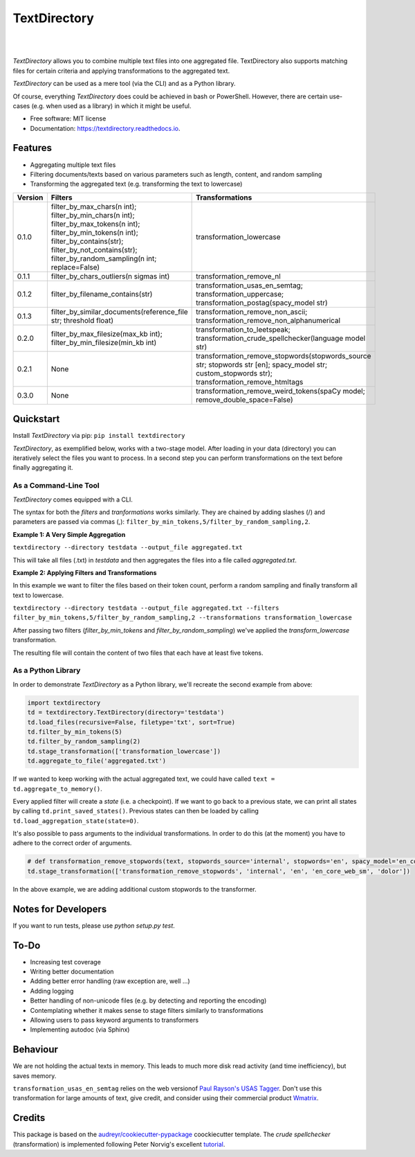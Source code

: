 =============
TextDirectory
=============


.. image:: https://img.shields.io/pypi/v/textdirectory.svg
        :target: https://pypi.python.org/pypi/textdirectory

.. image:: https://img.shields.io/travis/IngoKl/textdirectory.svg
        :target: https://travis-ci.org/IngoKl/textdirectory

.. image:: https://readthedocs.org/projects/textdirectory/badge/?version=latest
        :target: https://textdirectory.readthedocs.io/en/latest/?badge=latest
        :alt: Documentation Status

|
|

.. image:: https://user-images.githubusercontent.com/16179317/39367680-cd409a00-4a37-11e8-8d42-0bed5a4e814b.png
        :alt: TextDirectory

*TextDirectory* allows you to combine multiple text files into one aggregated file. TextDirectory also supports matching
files for certain criteria and applying transformations to the aggregated text.

*TextDirectory* can be used as a mere tool (via the CLI) and as a Python library.

Of course, everything *TextDirectory* does could be achieved in bash or PowerShell. However, there are certain
use-cases (e.g. when used as a library) in which it might be useful.


* Free software: MIT license
* Documentation: https://textdirectory.readthedocs.io.

Features
========
* Aggregating multiple text files
* Filtering documents/texts based on various parameters such as length, content, and random sampling
* Transforming the aggregated text (e.g. transforming the text to lowercase)

.. csv-table::
   :header: "Version", "Filters", "Transformations"
   :widths: 10, 30, 30

   0.1.0, filter_by_max_chars(n int); filter_by_min_chars(n int); filter_by_max_tokens(n int); filter_by_min_tokens(n int); filter_by_contains(str); filter_by_not_contains(str); filter_by_random_sampling(n int; replace=False), transformation_lowercase
   0.1.1, filter_by_chars_outliers(n sigmas int), transformation_remove_nl
   0.1.2, filter_by_filename_contains(str), transformation_usas_en_semtag; transformation_uppercase; transformation_postag(spacy_model str)
   0.1.3, filter_by_similar_documents(reference_file str; threshold float), transformation_remove_non_ascii; transformation_remove_non_alphanumerical
   0.2.0, filter_by_max_filesize(max_kb int); filter_by_min_filesize(min_kb int), transformation_to_leetspeak; transformation_crude_spellchecker(language model str)
   0.2.1, None, transformation_remove_stopwords(stopwords_source str; stopwords str [en]; spacy_model str; custom_stopwords str); transformation_remove_htmltags
   0.3.0, None, transformation_remove_weird_tokens(spaCy model; remove_double_space=False)

Quickstart
==========
Install *TextDirectory* via pip: ``pip install textdirectory``

*TextDirectory*, as exemplified below, works with a two-stage model. After loading in your data (directory) you can iteratively select the files you want to process. In a second step you can perform transformations on the text before finally aggregating it.

.. image:: https://user-images.githubusercontent.com/16179317/39367589-7f774116-4a37-11e8-9a09-5cbdf5f3311b.png
        :alt: TextDirectory

As a Command-Line Tool
~~~~~~~~~~~~~~~~~~~~~~
*TextDirectory* comes equipped with a CLI.

The syntax for both the *filters* and *tranformations* works similarly. They are chained by adding slashes (/) and
parameters are passed via commas (,): ``filter_by_min_tokens,5/filter_by_random_sampling,2``.

**Example 1: A Very Simple Aggregation**

``textdirectory --directory testdata --output_file aggregated.txt``

This will take all files (.txt) in *testdata* and then aggregates the files into a file called *aggregated.txt*.

**Example 2: Applying Filters and Transformations**

In this example we want to filter the files based on their token count, perform a random sampling and finally transform all text to lowercase.

``textdirectory --directory testdata --output_file aggregated.txt --filters filter_by_min_tokens,5/filter_by_random_sampling,2 --transformations transformation_lowercase``

After passing two filters (*filter_by_min_tokens* and *filter_by_random_sampling*) we've applied the *transform_lowercase* transformation.

The resulting file will contain the content of two files that each have at least five tokens.

As a Python Library
~~~~~~~~~~~~~~~~~~~
In order to demonstrate *TextDirectory* as a Python library, we'll recreate the second example from above:

.. code:: python

    import textdirectory
    td = textdirectory.TextDirectory(directory='testdata')
    td.load_files(recursive=False, filetype='txt', sort=True)
    td.filter_by_min_tokens(5)
    td.filter_by_random_sampling(2)
    td.stage_transformation(['transformation_lowercase'])
    td.aggregate_to_file('aggregated.txt')

If we wanted to keep working with the actual aggregated text, we could have called ``text = td.aggregate_to_memory()``.

Every applied filter will create a *state* (i.e. a checkpoint). If we want to go back to a previous state, we can print
all states by calling ``td.print_saved_states()``. Previous states can then be loaded by
calling ``td.load_aggregation_state(state=0)``.


It's also possible to pass arguments to the individual transformations. In order to do this (at the moment) you have to adhere to the correct order of arguments.

.. code:: python

    # def transformation_remove_stopwords(text, stopwords_source='internal', stopwords='en', spacy_model='en_core_web_sm', custom_stopwords=None, *args)
    td.stage_transformation(['transformation_remove_stopwords', 'internal', 'en', 'en_core_web_sm', 'dolor'])

In the above example, we are adding additional custom stopwords to the transformer.

Notes for Developers
====================
If you want to run tests, please use `python setup.py test`.

To-Do
=======
* Increasing test coverage
* Writing better documentation
* Adding better error handling (raw exception are, well ...)
* Adding logging
* Better handling of non-unicode files (e.g. by detecting and reporting the encoding)
* Contemplating whether it makes sense to stage filters similarly to transformations
* Allowing users to pass keyword arguments to transformers
* Implementing autodoc (via Sphinx)

Behaviour
=======
We are not holding the actual texts in memory. This leads to much more disk read activity (and time inefficiency), but
saves memory.

``transformation_usas_en_semtag`` relies on the web versionof `Paul Rayson's USAS Tagger
<http://ucrel.lancs.ac.uk/usas/>`_. Don't use this transformation for large amounts of text, give credit, and
consider using their commercial product `Wmatrix <http://ucrel.lancs.ac.uk/wmatrix/>`_.

Credits
=======
This package is based on the `audreyr/cookiecutter-pypackage`_ coockiecutter template. The *crude spellchecker*
(transformation) is implemented following Peter Norvig's excellent `tutorial`_.

.. _Cookiecutter: https://github.com/audreyr/cookiecutter
.. _`audreyr/cookiecutter-pypackage`: https://github.com/audreyr/cookiecutter-pypackage
.. _`tutorial`: http://norvig.com/spell-correct.html
